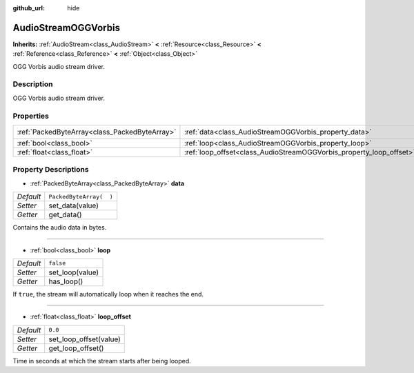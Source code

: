 :github_url: hide

.. Generated automatically by doc/tools/makerst.py in Godot's source tree.
.. DO NOT EDIT THIS FILE, but the AudioStreamOGGVorbis.xml source instead.
.. The source is found in doc/classes or modules/<name>/doc_classes.

.. _class_AudioStreamOGGVorbis:

AudioStreamOGGVorbis
====================

**Inherits:** :ref:`AudioStream<class_AudioStream>` **<** :ref:`Resource<class_Resource>` **<** :ref:`Reference<class_Reference>` **<** :ref:`Object<class_Object>`

OGG Vorbis audio stream driver.

Description
-----------

OGG Vorbis audio stream driver.

Properties
----------

+-----------------------------------------------+---------------------------------------------------------------------+-------------------------+
| :ref:`PackedByteArray<class_PackedByteArray>` | :ref:`data<class_AudioStreamOGGVorbis_property_data>`               | ``PackedByteArray(  )`` |
+-----------------------------------------------+---------------------------------------------------------------------+-------------------------+
| :ref:`bool<class_bool>`                       | :ref:`loop<class_AudioStreamOGGVorbis_property_loop>`               | ``false``               |
+-----------------------------------------------+---------------------------------------------------------------------+-------------------------+
| :ref:`float<class_float>`                     | :ref:`loop_offset<class_AudioStreamOGGVorbis_property_loop_offset>` | ``0.0``                 |
+-----------------------------------------------+---------------------------------------------------------------------+-------------------------+

Property Descriptions
---------------------

.. _class_AudioStreamOGGVorbis_property_data:

- :ref:`PackedByteArray<class_PackedByteArray>` **data**

+-----------+-------------------------+
| *Default* | ``PackedByteArray(  )`` |
+-----------+-------------------------+
| *Setter*  | set_data(value)         |
+-----------+-------------------------+
| *Getter*  | get_data()              |
+-----------+-------------------------+

Contains the audio data in bytes.

----

.. _class_AudioStreamOGGVorbis_property_loop:

- :ref:`bool<class_bool>` **loop**

+-----------+-----------------+
| *Default* | ``false``       |
+-----------+-----------------+
| *Setter*  | set_loop(value) |
+-----------+-----------------+
| *Getter*  | has_loop()      |
+-----------+-----------------+

If ``true``, the stream will automatically loop when it reaches the end.

----

.. _class_AudioStreamOGGVorbis_property_loop_offset:

- :ref:`float<class_float>` **loop_offset**

+-----------+------------------------+
| *Default* | ``0.0``                |
+-----------+------------------------+
| *Setter*  | set_loop_offset(value) |
+-----------+------------------------+
| *Getter*  | get_loop_offset()      |
+-----------+------------------------+

Time in seconds at which the stream starts after being looped.

